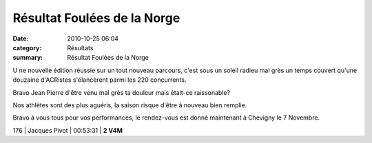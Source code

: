 Résultat Foulées de la Norge
============================

:date: 2010-10-25 06:04
:category: Résultats
:summary: Résultat Foulées de la Norge

U ne nouvelle édition réussie sur un tout nouveau parcours, c'est sous un soleil radieu mal grès un temps couvert qu'une douzaine d'ACRistes s'élancèrent parmi les 220 concurrents.


Bravo Jean Pierre d'être venu mal grès ta douleur mais était-ce raissonable?


Nos athlètes sont des plus aguéris, la saison risque d'être à nouveau bien remplie.


Bravo à vous tous pour vos performances, le rendez-vous est donné maintenant à Chevigny le 7 Novembre.


|IMGP6641|



176 | Jacques Pivot       | 00:53:31 | **2 V4M**

.. |IMGP6641| image:: http://assets.acr-dijon.org/old/httpimgover-blogcom398x6000120862courses-2010foulees-de-la-norge-imgp6641.JPG
